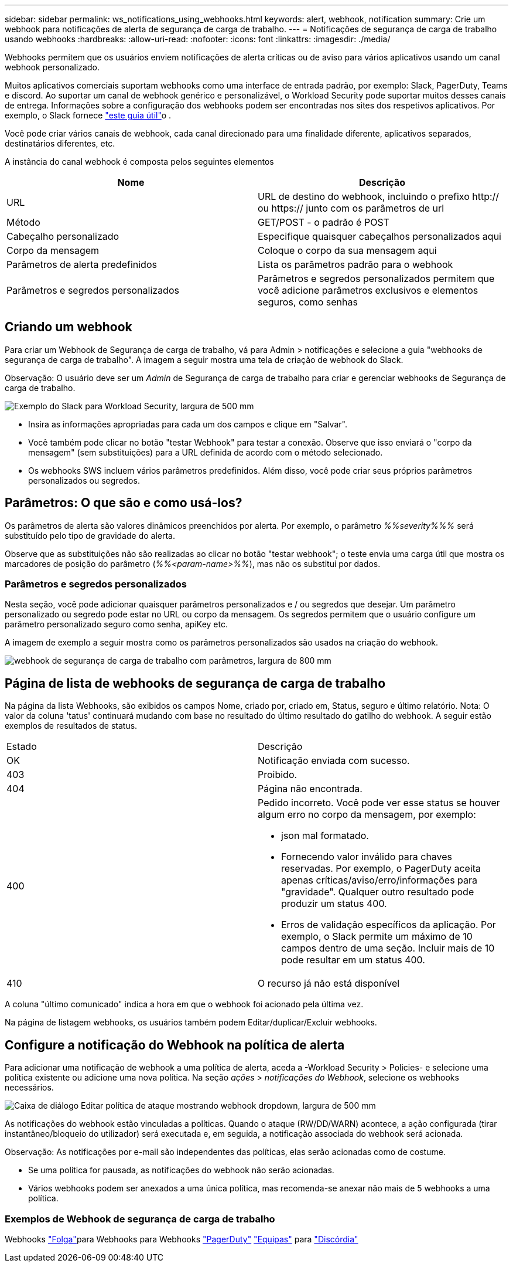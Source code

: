 ---
sidebar: sidebar 
permalink: ws_notifications_using_webhooks.html 
keywords: alert, webhook, notification 
summary: Crie um webhook para notificações de alerta de segurança de carga de trabalho. 
---
= Notificações de segurança de carga de trabalho usando webhooks
:hardbreaks:
:allow-uri-read: 
:nofooter: 
:icons: font
:linkattrs: 
:imagesdir: ./media/


[role="lead"]
Webhooks permitem que os usuários enviem notificações de alerta críticas ou de aviso para vários aplicativos usando um canal webhook personalizado.

Muitos aplicativos comerciais suportam webhooks como uma interface de entrada padrão, por exemplo: Slack, PagerDuty, Teams e discord. Ao suportar um canal de webhook genérico e personalizável, o Workload Security pode suportar muitos desses canais de entrega. Informações sobre a configuração dos webhooks podem ser encontradas nos sites dos respetivos aplicativos. Por exemplo, o Slack fornece link:https://api.slack.com/messaging/webhooks["este guia útil"]o .

Você pode criar vários canais de webhook, cada canal direcionado para uma finalidade diferente, aplicativos separados, destinatários diferentes, etc.

A instância do canal webhook é composta pelos seguintes elementos

|===
| Nome | Descrição 


| URL | URL de destino do webhook, incluindo o prefixo http:// ou https:// junto com os parâmetros de url 


| Método | GET/POST - o padrão é POST 


| Cabeçalho personalizado | Especifique quaisquer cabeçalhos personalizados aqui 


| Corpo da mensagem | Coloque o corpo da sua mensagem aqui 


| Parâmetros de alerta predefinidos | Lista os parâmetros padrão para o webhook 


| Parâmetros e segredos personalizados | Parâmetros e segredos personalizados permitem que você adicione parâmetros exclusivos e elementos seguros, como senhas 
|===


== Criando um webhook

Para criar um Webhook de Segurança de carga de trabalho, vá para Admin > notificações e selecione a guia "webhooks de segurança de carga de trabalho". A imagem a seguir mostra uma tela de criação de webhook do Slack.

Observação: O usuário deve ser um _Admin_ de Segurança de carga de trabalho para criar e gerenciar webhooks de Segurança de carga de trabalho.

image:ws_webhook_slack_example.png["Exemplo do Slack para Workload Security, largura de 500 mm"]

* Insira as informações apropriadas para cada um dos campos e clique em "Salvar".
* Você também pode clicar no botão "testar Webhook" para testar a conexão. Observe que isso enviará o "corpo da mensagem" (sem substituições) para a URL definida de acordo com o método selecionado.
* Os webhooks SWS incluem vários parâmetros predefinidos. Além disso, você pode criar seus próprios parâmetros personalizados ou segredos.




== Parâmetros: O que são e como usá-los?

Os parâmetros de alerta são valores dinâmicos preenchidos por alerta. Por exemplo, o parâmetro _%%severity%%%_ será substituído pelo tipo de gravidade do alerta.

Observe que as substituições não são realizadas ao clicar no botão "testar webhook"; o teste envia uma carga útil que mostra os marcadores de posição do parâmetro (_%%<param-name>%%_), mas não os substitui por dados.



=== Parâmetros e segredos personalizados

Nesta seção, você pode adicionar quaisquer parâmetros personalizados e / ou segredos que desejar. Um parâmetro personalizado ou segredo pode estar no URL ou corpo da mensagem. Os segredos permitem que o usuário configure um parâmetro personalizado seguro como senha, apiKey etc.

A imagem de exemplo a seguir mostra como os parâmetros personalizados são usados na criação do webhook.

image:ws_webhook_parameters_example.png["webhook de segurança de carga de trabalho com parâmetros, largura de 800 mm"]



== Página de lista de webhooks de segurança de carga de trabalho

Na página da lista Webhooks, são exibidos os campos Nome, criado por, criado em, Status, seguro e último relatório. Nota: O valor da coluna 'tatus' continuará mudando com base no resultado do último resultado do gatilho do webhook. A seguir estão exemplos de resultados de status.

|===


| Estado | Descrição 


| OK | Notificação enviada com sucesso. 


| 403 | Proibido. 


| 404 | Página não encontrada. 


| 400  a| 
Pedido incorreto. Você pode ver esse status se houver algum erro no corpo da mensagem, por exemplo:

* json mal formatado.
* Fornecendo valor inválido para chaves reservadas. Por exemplo, o PagerDuty aceita apenas críticas/aviso/erro/informações para "gravidade". Qualquer outro resultado pode produzir um status 400.
* Erros de validação específicos da aplicação. Por exemplo, o Slack permite um máximo de 10 campos dentro de uma seção. Incluir mais de 10 pode resultar em um status 400.




| 410 | O recurso já não está disponível 
|===
A coluna "último comunicado" indica a hora em que o webhook foi acionado pela última vez.

Na página de listagem webhooks, os usuários também podem Editar/duplicar/Excluir webhooks.



== Configure a notificação do Webhook na política de alerta

Para adicionar uma notificação de webhook a uma política de alerta, aceda a -Workload Security > Policies- e selecione uma política existente ou adicione uma nova política. Na seção _ações_ > _notificações do Webhook_, selecione os webhooks necessários.

image:ws_edit_attack_policy.png["Caixa de diálogo Editar política de ataque mostrando webhook dropdown, largura de 500 mm"]

As notificações do webhook estão vinculadas a políticas. Quando o ataque (RW/DD/WARN) acontece, a ação configurada (tirar instantâneo/bloqueio do utilizador) será executada e, em seguida, a notificação associada do webhook será acionada.

Observação: As notificações por e-mail são independentes das políticas, elas serão acionadas como de costume.

* Se uma política for pausada, as notificações do webhook não serão acionadas.
* Vários webhooks podem ser anexados a uma única política, mas recomenda-se anexar não mais de 5 webhooks a uma política.




=== Exemplos de Webhook de segurança de carga de trabalho

Webhooks link:ws_webhook_example_slack.html["Folga"]para Webhooks para Webhooks link:ws_webhook_example_pagerduty.html["PagerDuty"] link:ws_webhook_example_teams.html["Equipas"] para link:ws_webhook_example_discord.html["Discórdia"]
